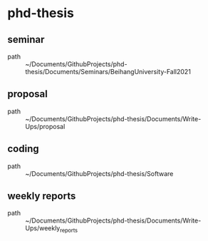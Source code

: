 * phd-thesis
** seminar
 - path :: ~/Documents/GithubProjects/phd-thesis/Documents/Seminars/BeihangUniversity-Fall2021
** proposal
 - path :: ~/Documents/GithubProjects/phd-thesis/Documents/Write-Ups/proposal
** coding
 - path :: ~/Documents/GithubProjects/phd-thesis/Software
** weekly reports
 - path :: ~/Documents/GithubProjects/phd-thesis/Documents/Write-Ups/weekly_reports
